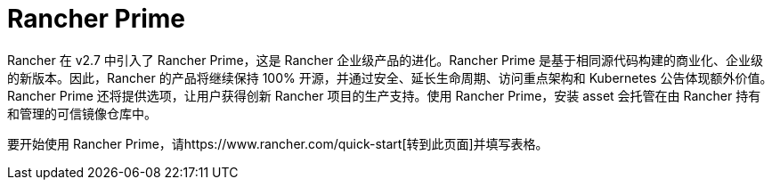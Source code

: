 = Rancher Prime

Rancher 在 v2.7 中引入了 Rancher Prime，这是 Rancher 企业级产品的进化。Rancher Prime 是基于相同源代码构建的商业化、企业级的新版本。因此，Rancher 的产品将继续保持 100% 开源，并通过安全、延长生命周期、访问重点架构和 Kubernetes 公告体现额外价值。Rancher Prime 还将提供选项，让用户获得创新 Rancher 项目的生产支持。使用 Rancher Prime，安装 asset 会托管在由 Rancher 持有和管理的可信镜像仓库中。

要开始使用 Rancher Prime，请https://www.rancher.com/quick-start[转到此页面]并填写表格。
